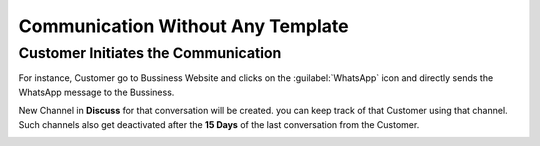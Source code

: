 ==================================
Communication Without Any Template
==================================

.. _whatsapp_app/chat_from_new_customer:

Customer Initiates the Communication
====================================

For instance, Customer go to Bussiness Website and clicks on the :guilabel:`WhatsApp` icon and
directly sends the WhatsApp message to the Bussiness.

.. image:: communication_without_template/com-without-template.png
   :align: center
   :alt: New Customer msg the Bussiness

New Channel in **Discuss** for that conversation will be created. you can keep track of that
Customer using that channel. Such channels also get deactivated after the **15 Days** of
the last conversation from the Customer.

.. image:: communication_without_template/reply-cus-in-discuss.png
   :align: center
   :alt: Bussiness Replies
